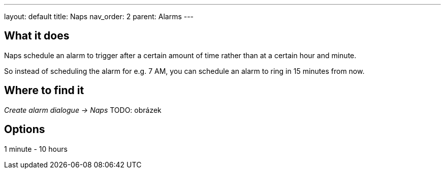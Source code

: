 ---
layout: default
title: Naps
nav_order: 2
parent: Alarms
---

:toc:

== What it does
.Naps schedule an alarm to trigger after a certain amount of time rather than at a certain hour and minute.

So instead of scheduling the alarm for e.g. 7 AM, you can schedule an alarm to ring in 15 minutes from now.

== Where to find it
_Create alarm dialogue -> Naps_
TODO: obrázek

== Options
1 minute - 10 hours

//== Guide
// Free form description on how to use the feature, various quirks and best practices